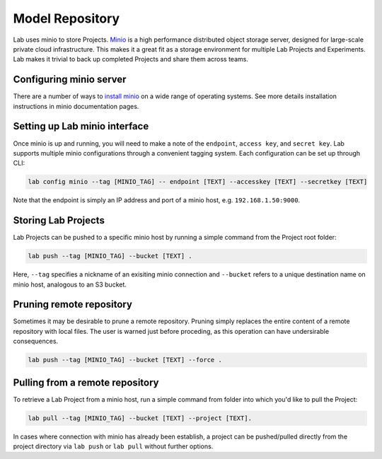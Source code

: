 .. _push:

Model Repository
================

Lab uses minio to store Projects. `Minio <https://minio.io>`_ is a high performance distributed object storage server, designed for large-scale private cloud infrastructure. This makes it a great fit as a storage environment for multiple Lab Projects and Experiments. Lab makes it trivial to back up completed Projects and share them across teams.

.. image:: _static/lab-uml.png
  :height: 500 px
  :width: 800 px
  :scale: 100 %


Configuring minio server
------------------------

There are a number of ways to `install minio <https://docs.minio.io>`_ on a wide range of operating systems. See more details installation
instructions in minio documentation pages.

Setting up Lab minio interface
------------------------------

Once minio is up and running, you will need to make a note of the ``endpoint``, ``access key``, and ``secret key``. Lab supports multiple minio configurations
through a convenient tagging system. Each configuration can be set up through CLI:

.. code-block:: bash

    lab config minio --tag [MINIO_TAG] -- endpoint [TEXT] --accesskey [TEXT] --secretkey [TEXT]

Note that the endpoint is simply an IP address and port of a minio host, e.g. ``192.168.1.50:9000``.

Storing Lab Projects
--------------------

Lab Projects can be pushed to a specific minio host by running a simple command from the Project root folder:

.. code-block:: bash

  lab push --tag [MINIO_TAG] --bucket [TEXT] .

Here, ``--tag`` specifies a nickname of an exisiting minio connection and ``--bucket`` refers to a unique destination name on minio host, analogous to an S3 bucket.

Pruning remote repository
-------------------------

Sometimes it may be desirable to prune a remote repository. Pruning simply replaces the entire content of a remote repository with local files.
The user is warned just before proceding, as this operation can have undersirable consequences.

.. code-block:: bash

    lab push --tag [MINIO_TAG] --bucket [TEXT] --force .

Pulling from a remote repository
--------------------------------

To retrieve a Lab Project from a minio host, run a simple command from folder into which you'd like to pull the Project:

.. code-block:: bash

  lab pull --tag [MINIO_TAG] --bucket [TEXT] --project [TEXT].


In cases where connection with minio has already been establish, a project can be pushed/pulled directly from the project directory via ``lab push`` or ``lab pull`` without further options.
